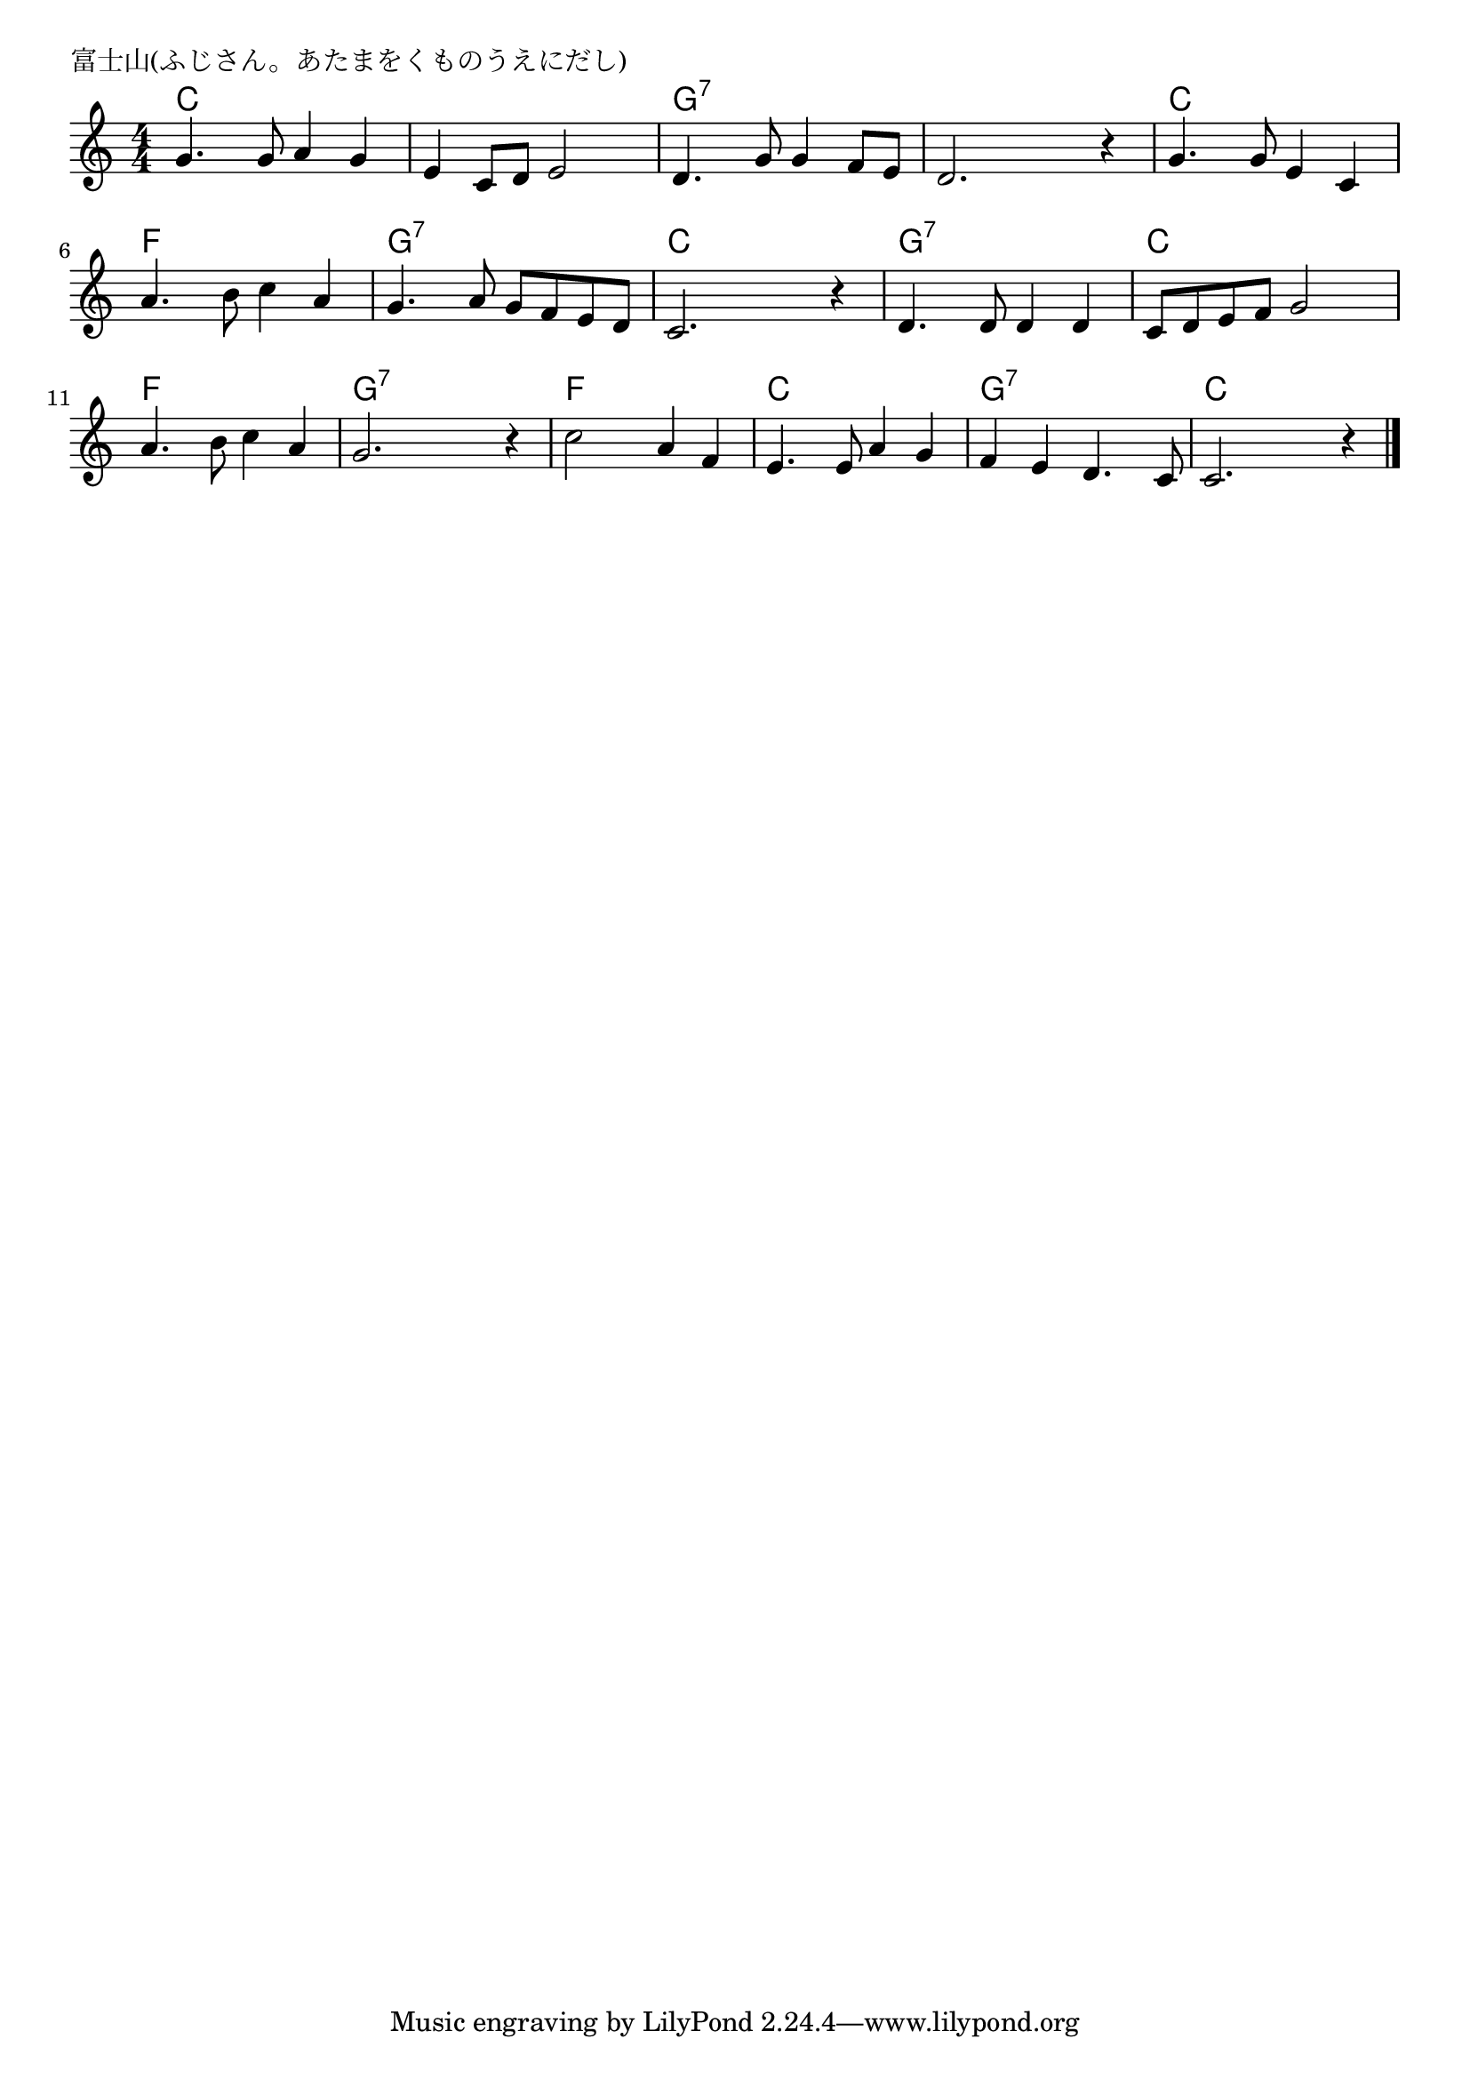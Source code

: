 \version "2.18.2"

% 富士山(ふじさん。あたまをくものうえにだし)

\header {
piece = "富士山(ふじさん。あたまをくものうえにだし)"
}

melody =
\relative c'' {
\time 4/4
\key c \major
\set Score.tempoHideNote = ##t
\tempo 4=90
\numericTimeSignature

g4. g8 a4 g |%1
e4 c8 d e2 |%2
d4. g8 g4 f8 e |%3
d2. r4 |%4

g4. g8 e4 c |%5
a'4. b8 c4 a |%6
g4. a8 g8 f e d |%7
c2. r4 |%8

d4. d8 d4 d |%9
c8d  e f g2 |%10
a4. b8 c4 a |%11
g2. r4 |%12

c2 a4 f |%13
e4. e8 a4 g |%14
f e d4. c8 |%15
c2. r4 |%16


\bar "|."
}
\score {
<<
\chords {
\set noChordSymbol = ""
\set chordChanges=##t
%
c4 c c c c c c c g:7 g:7 g:7 g:7 g:7 g:7 g:7 g:7 
c c c c f f f f g:7 g:7 g:7 g:7 c c c c
g:7 g:7 g:7 g:7 c c c c f f f f g:7 g:7 g:7 g:7 
f f f f c c c c g:7 g:7 g:7 g:7 c c c c


}
\new Staff {\melody}
>>
\layout {
line-width = #190
indent = 0\mm
}
\midi {}
}